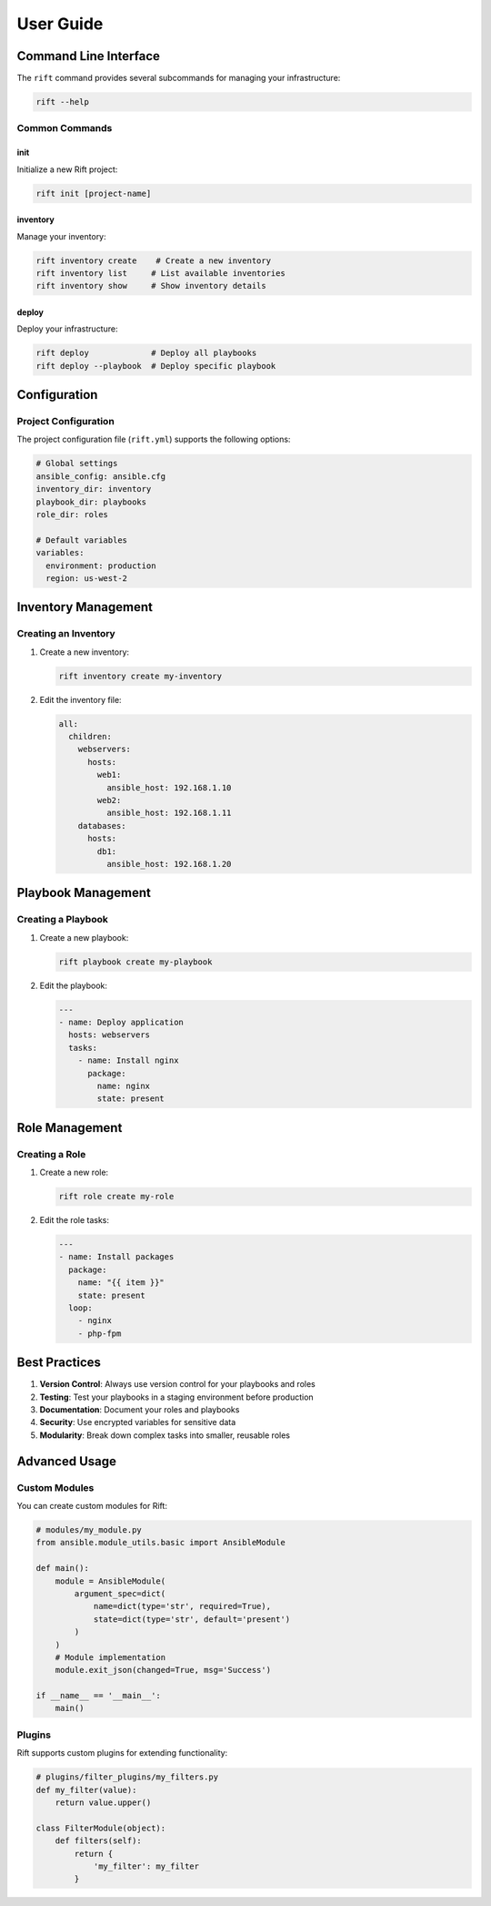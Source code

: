 User Guide
=========

Command Line Interface
--------------------

The ``rift`` command provides several subcommands for managing your infrastructure:

.. code-block:: bash

   rift --help

Common Commands
~~~~~~~~~~~~~

init
^^^^

Initialize a new Rift project:

.. code-block:: bash

   rift init [project-name]

inventory
^^^^^^^^

Manage your inventory:

.. code-block:: bash

   rift inventory create    # Create a new inventory
   rift inventory list     # List available inventories
   rift inventory show     # Show inventory details

deploy
^^^^^^

Deploy your infrastructure:

.. code-block:: bash

   rift deploy             # Deploy all playbooks
   rift deploy --playbook  # Deploy specific playbook

Configuration
------------

Project Configuration
~~~~~~~~~~~~~~~~~~~

The project configuration file (``rift.yml``) supports the following options:

.. code-block:: yaml

   # Global settings
   ansible_config: ansible.cfg
   inventory_dir: inventory
   playbook_dir: playbooks
   role_dir: roles

   # Default variables
   variables:
     environment: production
     region: us-west-2

Inventory Management
------------------

Creating an Inventory
~~~~~~~~~~~~~~~~~~~

1. Create a new inventory:

   .. code-block:: bash

      rift inventory create my-inventory

2. Edit the inventory file:

   .. code-block:: yaml

      all:
        children:
          webservers:
            hosts:
              web1:
                ansible_host: 192.168.1.10
              web2:
                ansible_host: 192.168.1.11
          databases:
            hosts:
              db1:
                ansible_host: 192.168.1.20

Playbook Management
-----------------

Creating a Playbook
~~~~~~~~~~~~~~~~~

1. Create a new playbook:

   .. code-block:: bash

      rift playbook create my-playbook

2. Edit the playbook:

   .. code-block:: yaml

      ---
      - name: Deploy application
        hosts: webservers
        tasks:
          - name: Install nginx
            package:
              name: nginx
              state: present

Role Management
--------------

Creating a Role
~~~~~~~~~~~~

1. Create a new role:

   .. code-block:: bash

      rift role create my-role

2. Edit the role tasks:

   .. code-block:: yaml

      ---
      - name: Install packages
        package:
          name: "{{ item }}"
          state: present
        loop:
          - nginx
          - php-fpm

Best Practices
--------------

1. **Version Control**: Always use version control for your playbooks and roles
2. **Testing**: Test your playbooks in a staging environment before production
3. **Documentation**: Document your roles and playbooks
4. **Security**: Use encrypted variables for sensitive data
5. **Modularity**: Break down complex tasks into smaller, reusable roles

Advanced Usage
--------------

Custom Modules
~~~~~~~~~~~~~

You can create custom modules for Rift:

.. code-block:: python

   # modules/my_module.py
   from ansible.module_utils.basic import AnsibleModule

   def main():
       module = AnsibleModule(
           argument_spec=dict(
               name=dict(type='str', required=True),
               state=dict(type='str', default='present')
           )
       )
       # Module implementation
       module.exit_json(changed=True, msg='Success')

   if __name__ == '__main__':
       main()

Plugins
~~~~~~~

Rift supports custom plugins for extending functionality:

.. code-block:: python

   # plugins/filter_plugins/my_filters.py
   def my_filter(value):
       return value.upper()

   class FilterModule(object):
       def filters(self):
           return {
               'my_filter': my_filter
           } 